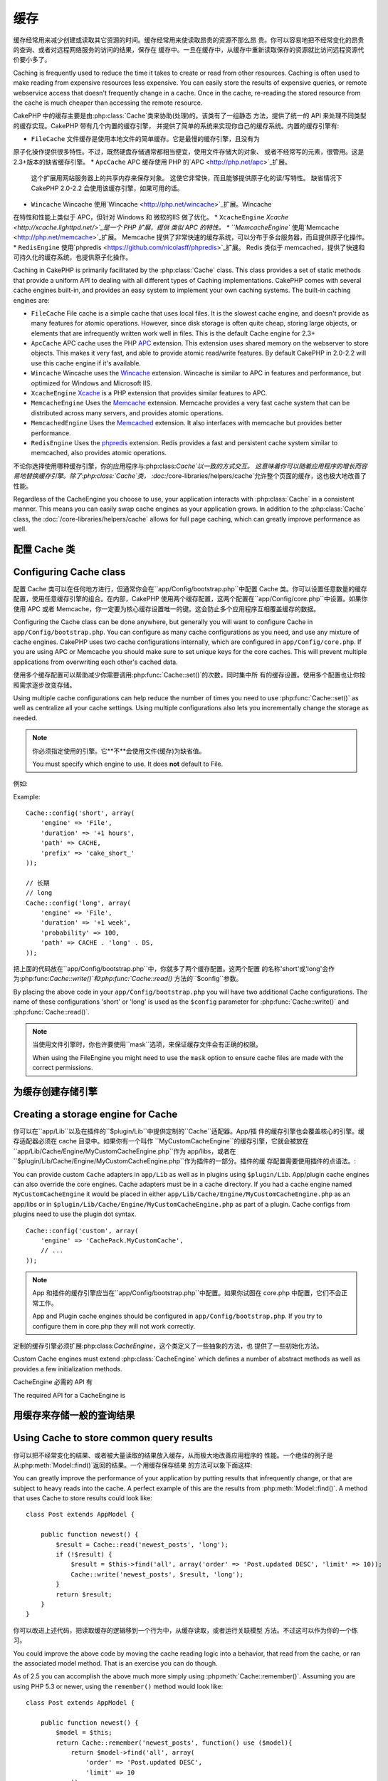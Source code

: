 缓存
#######

缓存经常用来减少创建或读取其它资源的时间。缓存经常用来使读取昂贵的资源不那么昂
贵。你可以容易地把不经常变化的昂贵的查询、或者对远程网络服务的访问的结果，保存在
缓存中。一旦在缓存中，从缓存中重新读取保存的资源就比访问远程资源代价要小多了。

Caching is frequently used to reduce the time it takes to create or read from
other resources. Caching is often used to make reading from expensive
resources less expensive. You can easily store the results of expensive queries,
or remote webservice access that doesn't frequently change in a cache. Once
in the cache, re-reading the stored resource from the cache is much cheaper
than accessing the remote resource.

CakePHP 中的缓存主要是由:php:class:`Cache`类来协助(处理)的。该类有了一组静态
方法，提供了统一的 API 来处理不同类型的缓存实现。CakePHP 带有几个内置的缓存引擎，
并提供了简单的系统来实现你自己的缓存系统。内置的缓存引擎有:

* ``FileCache`` 文件缓存是使用本地文件的简单缓存。它是最慢的缓存引擎，且没有为
原子化操作提供很多特性。不过，既然硬盘存储通常都相当便宜，使用文件存储大的对象、
或者不经常写的元素，很管用。这是2.3+版本的缺省缓存引擎。
* ``ApcCache`` APC 缓存使用 PHP 的`APC <http://php.net/apc>`_扩展。
  这个扩展用网站服务器上的共享内存来保存对象。
  这使它非常快，而且能够提供原子化的读/写特性。
  缺省情况下 CakePHP 2.0-2.2 会使用该缓存引擎，如果可用的话。
* ``Wincache`` Wincache 使用`Wincache <http://php.net/wincache>`_扩展。Wincache 
在特性和性能上类似于 APC，但针对 Windows 和 微软的IIS 做了优化。
* ``XcacheEngine`` `Xcache <http://xcache.lighttpd.net/>`_是一个 PHP 扩展，提供
类似 APC 的特性。
* ``MemcacheEngine`` 使用`Memcache <http://php.net/memcache>`_扩展。
Memcache 提供了非常快速的缓存系统，可以分布于多台服务器，而且提供原子化操作。
* ``RedisEngine`` 使用`phpredis <https://github.com/nicolasff/phpredis>`_扩展。
Redis 类似于 memcached，提供了快速和可持久化的缓存系统，也提供原子化操作。

Caching in CakePHP is primarily facilitated by the :php:class:`Cache` class.
This class provides a set of static methods that provide a uniform API to
dealing with all different types of Caching implementations. CakePHP
comes with several cache engines built-in, and provides an easy system
to implement your own caching systems. The built-in caching engines are:

* ``FileCache`` File cache is a simple cache that uses local files. It
  is the slowest cache engine, and doesn't provide as many features for
  atomic operations. However, since disk storage is often quite cheap,
  storing large objects, or elements that are infrequently written
  work well in files. This is the default Cache engine for 2.3+
* ``ApcCache`` APC cache uses the PHP `APC <http://php.net/apc>`_ extension.
  This extension uses shared memory on the webserver to store objects.
  This makes it very fast, and able to provide atomic read/write features.
  By default CakePHP in 2.0-2.2 will use this cache engine if it's available.
* ``Wincache`` Wincache uses the `Wincache <http://php.net/wincache>`_
  extension. Wincache is similar to APC in features and performance, but
  optimized for Windows and Microsoft IIS.
* ``XcacheEngine`` `Xcache <http://xcache.lighttpd.net/>`_
  is a PHP extension that provides similar features to APC.
* ``MemcacheEngine`` Uses the `Memcache <http://php.net/memcache>`_
  extension. Memcache provides a very fast cache system that can be
  distributed across many servers, and provides atomic operations.
* ``MemcachedEngine`` Uses the `Memcached <http://php.net/memcached>`_
  extension. It also interfaces with memcache but provides better performance.
* ``RedisEngine`` Uses the `phpredis <https://github.com/nicolasff/phpredis>`_
  extension. Redis provides a fast and persistent cache system similar to
  memcached, also provides atomic operations.

.. versionchanged:: 2.3
    FileEngine 总是缺省的缓存引擎。曾经一些人在 cli + web 两种环境中，遇到困难
    而无法正确设置和部署 APC。
    使用文件(缓存)，应当使得配置 CakePHP 对新的开发人员来说更简单了。
    FileEngine is always the default cache engine. In the past a number of people
    had difficulty setting up and deploying APC correctly both in cli + web.
    Using files should make setting up CakePHP simpler for new developers.

.. versionchanged:: 2.5
    The Memcached engine was added. And the Memcache engine was deprecated.

不论你选择使用哪种缓存引擎，你的应用程序与:php:class:`Cache`以一致的方式交互。
这意味着你可以随着应用程序的增长而容易地替换缓存引擎。除了:php:class:`Cache`类，
:doc:`/core-libraries/helpers/cache`允许整个页面的缓存，这也极大地改善了性能。

Regardless of the CacheEngine you choose to use, your application interacts with
:php:class:`Cache` in a consistent manner. This means you can easily swap cache engines
as your application grows. In addition to the :php:class:`Cache` class, the
:doc:`/core-libraries/helpers/cache` allows for full page caching, which
can greatly improve performance as well.

配置 Cache 类
=======================

Configuring Cache class
=======================

配置 Cache 类可以在任何地方进行，但通常你会在``app/Config/bootstrap.php``中配置
Cache 类。你可以设置任意数量的缓存配置，使用任意缓存引擎的组合。在内部，CakePHP 
使用两个缓存配置，这两个配置在``app/Config/core.php``中设置。如果你使用 APC 或者
Memcache，你一定要为核心缓存设置唯一的键。这会防止多个应用程序互相覆盖缓存的数据。

Configuring the Cache class can be done anywhere, but generally
you will want to configure Cache in ``app/Config/bootstrap.php``. You
can configure as many cache configurations as you need, and use any
mixture of cache engines. CakePHP uses two cache configurations internally,
which are configured in ``app/Config/core.php``. If you are using APC or
Memcache you should make sure to set unique keys for the core caches. This will
prevent multiple applications from overwriting each other's cached data.

使用多个缓存配置可以帮助减少你需要调用:php:func:`Cache::set()`的次数，同时集中所
有的缓存设置。使用多个配置也让你按照需求逐步改变存储。

Using multiple cache configurations can help reduce the
number of times you need to use :php:func:`Cache::set()` as well as
centralize all your cache settings. Using multiple configurations
also lets you incrementally change the storage as needed.

.. note::

    你必须指定使用的引擎。它**不**会使用文件(缓存)为缺省值。

    You must specify which engine to use. It does **not** default to
    File.

例如::

Example::

    Cache::config('short', array(
        'engine' => 'File',
        'duration' => '+1 hours',
        'path' => CACHE,
        'prefix' => 'cake_short_'
    ));

    // 长期
    // long
    Cache::config('long', array(
        'engine' => 'File',
        'duration' => '+1 week',
        'probability' => 100,
        'path' => CACHE . 'long' . DS,
    ));

把上面的代码放在``app/Config/bootstrap.php``中，你就多了两个缓存配置。这两个配置
的名称'short'或'long'会作为:php:func:`Cache::write()`和:php:func:`Cache::read()`
方法的``$config``参数。

By placing the above code in your ``app/Config/bootstrap.php`` you will
have two additional Cache configurations. The name of these
configurations 'short' or 'long' is used as the ``$config``
parameter for :php:func:`Cache::write()` and :php:func:`Cache::read()`.

.. note::

    当使用文件引擎时，你也许要使用``mask``选项，来保证缓存文件会有正确的权限。

    When using the FileEngine you might need to use the ``mask`` option to
    ensure cache files are made with the correct permissions.

.. versionadded:: 2.4

    In debug mode missing directories will now be automatically created to avoid unnecessary
    errors thrown when using the FileEngine.

为缓存创建存储引擎
===================================

Creating a storage engine for Cache
===================================

你可以在``app/Lib``以及在插件的``$plugin/Lib``中提供定制的``Cache``适配器。App/插
件的缓存引擎也会覆盖核心的引擎。缓存适配器必须在 cache 目录中。如果你有一个叫作
``MyCustomCacheEngine``的缓存引擎，它就会被放在
``app/Lib/Cache/Engine/MyCustomCacheEngine.php``作为 app/libs，或者在
``$plugin/Lib/Cache/Engine/MyCustomCacheEngine.php``作为插件的一部分。插件的缓
存配置需要使用插件的点语法。::

You can provide custom ``Cache`` adapters in ``app/Lib`` as well
as in plugins using ``$plugin/Lib``. App/plugin cache engines can
also override the core engines. Cache adapters must be in a cache
directory. If you had a cache engine named ``MyCustomCacheEngine``
it would be placed in either ``app/Lib/Cache/Engine/MyCustomCacheEngine.php``
as an app/libs or in ``$plugin/Lib/Cache/Engine/MyCustomCacheEngine.php`` as
part of a plugin. Cache configs from plugins need to use the plugin
dot syntax. ::

    Cache::config('custom', array(
        'engine' => 'CachePack.MyCustomCache',
        // ...
    ));

.. note::

    App 和插件的缓存引擎应当在``app/Config/bootstrap.php``中配置。如果你试图在
    core.php 中配置，它们不会正常工作。

    App and Plugin cache engines should be configured in
    ``app/Config/bootstrap.php``. If you try to configure them in core.php
    they will not work correctly.

定制的缓存引擎必须扩展:php:class:`CacheEngine`，这个类定义了一些抽象的方法，也
提供了一些初始化方法。

Custom Cache engines must extend :php:class:`CacheEngine` which defines
a number of abstract methods as well as provides a few initialization
methods.

CacheEngine 必需的 API 有

The required API for a CacheEngine is

.. php:class:: CacheEngine

    缓存使用的所有缓存引擎的基类。

    The base class for all cache engines used with Cache.

.. php:method:: write($key, $value, $config = 'default')

    :return: 成功与否的布尔值。

    :return: boolean for success.

    将一个键的值写入缓存，可省略的字符串 $cofig 指定要写入的(缓存)配置名称。

    Write value for a key into cache, optional string $config
    specifies configuration name to write to.

.. php:method:: read($key, $config = 'default')

    :return: 缓存的值，或者在失败时为 false。

    :return: The cached value or false for failure.

    从缓存读取一个键。返回 false 表明该项已失效或者不存在。

    Read a key from the cache, optional string $config
    specifies configuration name to read from. Return false to
    indicate the entry has expired or does not exist.

.. php:method:: delete($key, $config = 'default')

    :return: 成功时为布尔值 true。

    :return: Boolean true on success.

    从缓存中删除一个键。返回 false，表明该项不存在或者无法删除。

    Delete a key from the cache, optional string $config
    specifies configuration name to delete from. Return false to
    indicate that the entry did not exist or could not be deleted.

.. php:method:: clear($check)

    :return: 成功时为布尔值 true。

    :return: Boolean true on success.

    从缓存删除所有键。如果 $check 为 true，你应当验证每个值实际上已经过期。

    Delete all keys from the cache. If $check is true, you should
    validate that each value is actually expired.

.. php:method:: clearGroup($group)

    :return: 成功时为布尔值 true。

    :return: Boolean true on success.

    从缓存删除所有属于同一组的键。

    Delete all keys from the cache belonging to the same group.

.. php:method:: decrement($key, $offset = 1)

    :return: 成功时为布尔值 true。

    :return: Boolean true on success.

    把键对应的数字减一，并返回减一后的值。(译注: 这里存在矛盾，成功时究竟是减
    一后的值还是布尔值 true？但原文如此，建议参看 API 为准。)

    Decrement a number under the key and return decremented value

.. php:method:: increment($key, $offset = 1)

    :return: 成功时为布尔值 true。

    :return: Boolean true on success.

    把键对应的数字增一，并返回增一后的值。(译注: 这里存在矛盾，成功时究竟是增
    一后的值还是布尔值 true？但原文如此，建议参看 API 为准。)

    Increment a number under the key and return incremented value

.. php:method:: gc()

    不要求，但在资源失效时用于清理。
    文件引擎用它来删除包含过期内容的文件。

    Not required, but used to do clean up when resources expire.
    FileEngine uses this to delete files containing expired content.

用缓存来存储一般的查询结果
=========================================

Using Cache to store common query results
=========================================

你可以把不经常变化的结果、或者被大量读取的结果放入缓存，从而极大地改善应用程序的
性能。一个绝佳的例子是从:php:meth:`Model::find()`返回的结果。一个用缓存保存结果
的方法可以象下面这样::

You can greatly improve the performance of your application by putting
results that infrequently change, or that are subject to heavy reads into the
cache. A perfect example of this are the results from :php:meth:`Model::find()`.
A method that uses Cache to store results could look like::

    class Post extends AppModel {

        public function newest() {
            $result = Cache::read('newest_posts', 'long');
            if (!$result) {
                $result = $this->find('all', array('order' => 'Post.updated DESC', 'limit' => 10));
                Cache::write('newest_posts', $result, 'long');
            }
            return $result;
        }
    }

你可以改进上述代码，把读取缓存的逻辑移到一个行为中，从缓存读取，或者运行关联模型
方法。不过这可以作为你的一个练习。

You could improve the above code by moving the cache reading logic into
a behavior, that read from the cache, or ran the associated model method.
That is an exercise you can do though.

As of 2.5 you can accomplish the above much more simply using
:php:meth:`Cache::remember()`. Assuming you are using PHP 5.3 or
newer, using the ``remember()`` method would look like::

    class Post extends AppModel {

        public function newest() {
            $model = $this;
            return Cache::remember('newest_posts', function() use ($model){
                return $model->find('all', array(
                    'order' => 'Post.updated DESC',
                    'limit' => 10
                ));
            }, 'long');
        }
    }

使用缓存保存计数
=============================

Using Cache to store counters
=============================

各种东西的计数很容易在缓存中保存。例如，一项竞赛中剩余空位的简单倒计数，就可以保
存在缓存中。Cache 类提供了简单的方式来原子化地增/减计数器的值。原子化操作对这些
值很重要，因为这减少了竞争的风险，即两个用户同时把值减一，导致不正确的值。

Counters for various things are easily stored in a cache. For example, a simple
countdown for remaining 'slots' in a contest could be stored in Cache. The
Cache class exposes atomic ways to increment/decrement counter values in an easy
way. Atomic operations are important for these values as it reduces the risk of
contention, and ability for two users to simultaneously lower the value by one,
resulting in an incorrect value.

在设置一个整数值之后，你可以用:php:meth:`Cache::increment()`和
:php:meth:`Cache::decrement()`来操纵它::

After setting an integer value, you can manipulate it using
:php:meth:`Cache::increment()` and :php:meth:`Cache::decrement()`::

    Cache::write('initial_count', 10);

    // 然后
    // Later on
    Cache::decrement('initial_count');

    // 或者
    // or
    Cache::increment('initial_count');

.. note::

    增一和减一无法用于文件引擎。你应当使用 APC、Redis 或者 Memcache。

    Incrementing and decrementing do not work with FileEngine. You should use
    APC, Redis or Memcached instead.


使用分组
============

Using groups
============

.. versionadded:: 2.2

有时你想要把多个缓存项标记为属于某个组或者命名空间。这是一个常见的需求，每当同一
组内的所有项共享的某些信息发生变化时，就使这些键无效。这可以通过在缓存配置中声明
分组::

Sometimes you will want to mark multiple cache entries to belong to a certain
group or namespace. This is a common requirement for mass-invalidating keys
whenever some information changes that is shared among all entries in the same
group. This is possible by declaring the groups in cache configuration::

    Cache::config('site_home', array(
        'engine' => 'Redis',
        'duration' => '+999 days',
        'groups' => array('comment', 'post')
    ));

比方说，你要把为主页生成的 HTML 保存在缓存中，不过每次当一个评论或帖子添加到数据
库中时，又要自动使该缓存无效。增加了分组``comment``和``post``之后，在效果上我们就
把存入这个缓存配置的任意键标上这两个组的名字。

Let's say you want to store the HTML generated for your homepage in cache, but
would also want to automatically invalidate this cache every time a comment or
post is added to your database. By adding the groups ``comment`` and ``post``,
we have effectively tagged any key stored into this cache configuration with
both group names.

例如，每添加一个新的帖子，我们可以让缓存引擎删除所有与``post``分组相联系的项::

For instance, whenever a new post is added, we could tell the Cache engine to
remove all entries associated to the ``post`` group::

    // Model/Post.php

    public function afterSave($created, $options = array()) {
        if ($created) {
            Cache::clearGroup('post', 'site_home');
        }
    }

.. versionadded:: 2.4

:php:func:`Cache::groupConfigs()` can be used to retrieve mapping between
group and configurations, i.e.: having the same group::

    // Model/Post.php

    /**
     * A variation of previous example that clears all Cache configurations
     * having the same group
     */
    public function afterSave($created, $options = array()) {
        if ($created) {
            $configs = Cache::groupConfigs('post');
            foreach ($configs['post'] as $config) {
                Cache::clearGroup('post', $config);
            }
        }
    }

分组是在相同引擎和相同前缀的缓存配置之间共享的。如果你使用分组，并想利用分组删除，
就为你所有的(缓存)配置选择一个共用的前缀。

Groups are shared across all cache configs using the same engine and same
prefix. If you are using groups and want to take advantage of group deletion,
choose a common prefix for all your configs.

缓存 API
=========

Cache API
=========

.. php:class:: Cache

    CakePHP 中的 Cache 类提供了针对多个后端缓存系统的一个通用前端。不同的缓存配置
    和引擎可在 app/Config/core.php 中设置。

    The Cache class in CakePHP provides a generic frontend for several
    backend caching systems. Different Cache configurations and engines
    can be set up in your app/Config/core.php

.. php:staticmethod:: config($name = null, $settings = array())

    ``Cache::config()``用来创建额外的缓存配置。这些额外的配置可以有不同于缺省缓存
    配置的时间段、引擎、路径或前缀。

    ``Cache::config()`` is used to create additional Cache
    configurations. These additional configurations can have different
    duration, engines, paths, or prefixes than your default cache
    config.

.. php:staticmethod:: read($key, $config = 'default')

    ``Cache::read()``用来从``$config``配置读取``$key``键对应的缓存的值。如果
    $config 为 null，则会使用缺省配置。如果是合法的缓存，``Cache::read()``会返
    回缓存的值，如果缓存已过期或不存在，就返回``false``。缓存的内容也许会其值为
    false，所以一定要使用严格的比较符``===``或者``!==``。

    ``Cache::read()`` is used to read the cached value stored under
    ``$key`` from the ``$config``. If $config is null the default
    config will be used. ``Cache::read()`` will return the cached value
    if it is a valid cache or ``false`` if the cache has expired or
    doesn't exist. The contents of the cache might evaluate false, so
    make sure you use the strict comparison operators: ``===`` or
    ``!==``.

    例如::

    For example::

        $cloud = Cache::read('cloud');

        if ($cloud !== false) {
            return $cloud;
        }

        // 生成数据 cloud
        // generate cloud data
        // ...

        // 在缓存中保存数据
        // store data in cache
        Cache::write('cloud', $cloud);
        return $cloud;


.. php:staticmethod:: write($key, $value, $config = 'default')

    ``Cache::write()``会把 $value 写入缓存。之后你可以通过对这个值的索引
    ``$key``来读取或删除它。你也可以指定一个可省略的(缓存)配置来保存要缓存的值。
    如果``$config``没有指定，缺省值就会被使用。``Cache::write()``可以保存任意类
    型的对象，很适合保存模型查找的结果::

    ``Cache::write()`` will write a $value to the Cache. You can read or
    delete this value later by referring to it by ``$key``. You may
    specify an optional configuration to store the cache in as well. If
    no ``$config`` is specified, default will be used. ``Cache::write()``
    can store any type of object and is ideal for storing results of
    model finds::

        if (($posts = Cache::read('posts')) === false) {
            $posts = $this->Post->find('all');
            Cache::write('posts', $posts);
        }

    使用``Cache::write()``和``Cache::read()``，可以容易地减少访问数据库读取帖子
    的次数。

    Using ``Cache::write()`` and ``Cache::read()`` to easily reduce the number
    of trips made to the database to fetch posts.

.. php:staticmethod:: delete($key, $config = 'default')

    ``Cache::delete()``让你从缓存的存储中完全删除一个缓存的对象。

    ``Cache::delete()`` will allow you to completely remove a cached
    object from the Cache store.

.. php:staticmethod:: set($settings = array(), $value = null, $config = 'default')

    ``Cache::set()``让你暂时对一个操作(通常为读或写)覆盖缓存配置的设置。如果你
    用``Cache::set()``为写操作改变了设置，你应当在读取该数据之前也要使用
    ``Cache::set()``。如果你不这么做，读取该缓存键时，缺省设置就会被使用。::

    ``Cache::set()`` allows you to temporarily override a cache config's
    settings for one operation (usually a read or write). If you use
    ``Cache::set()`` to change the settings for a write, you should
    also use ``Cache::set()`` before reading the data back in. If you
    fail to do so, the default settings will be used when the cache key
    is read. ::

        Cache::set(array('duration' => '+30 days'));
        Cache::write('results', $data);

        // 之后
        // Later on

        Cache::set(array('duration' => '+30 days'));
        $results = Cache::read('results');

    如果你发现自己不断地调用``Cache::set()``，那么也许你应当创建一个新的
    :php:func:`Cache::config()`。这就消除了调用``Cache::set()``的必要。

    If you find yourself repeatedly calling ``Cache::set()`` then perhaps
    you should create a new :php:func:`Cache::config()`. This will remove the
    need to call ``Cache::set()``.

.. php:staticmethod:: increment($key, $offset = 1, $config = 'default')

    原子化的增加存储在缓存中的值。适合用于修改计数器或者信号灯(semaphore)类型的
    值。

    Atomically increment a value stored in the cache engine. Ideal for
    modifying counters or semaphore type values.

.. php:staticmethod:: decrement($key, $offset = 1, $config = 'default')

    原子化的减小存储在缓存中的值。适合用于修改计数器或者信号灯(semaphore)类型的
    值。

    Atomically decrement a value stored in the cache engine. Ideal for
    modifying counters or semaphore type values.

.. php:staticmethod:: clear($check, $config = 'default')

    将一个缓存配置所有的值删除。对象 Apc、Memcache 和 Wincache 这样的引擎，缓存配
    置的前缀用来删除缓存项。请确保不同的引擎配置有不同的前缀。

    Destroy all cached values for a cache configuration. In engines like Apc,
    Memcache and Wincache, the cache configuration's prefix is used to remove
    cache entries. Make sure that different cache configurations have different
    prefixes.

.. php:method:: clearGroup($group, $config = 'default')

    :return: 当成功时为布尔值 true。

    :return: Boolean true on success.

    从缓存删除属于同一组的所有键。

    Delete all keys from the cache belonging to the same group.

.. php:staticmethod:: gc($config)

    垃圾收集缓存配置中的项。这主要被文件缓存使用。这应当被任何需要手动回收缓存数
    据的缓存引擎实现。

    Garbage collects entries in the cache configuration. This is primarily
    used by FileEngine. It should be implemented by any Cache engine
    that requires manual eviction of cached data.


.. php:staticmethod:: groupConfigs($group = null)

    :return: Array of groups and its related configuration names.

    Retrieve group names to config mapping.

.. php:staticmethod:: remember($key, $callable, $config = 'default')

    Provides an easy way to do read-through caching. If the cache key exists
    it will be returned. If the key does not exist, the callable will be invoked
    and the results stored in the cache at the provided key.

    For example, you often want to cache query results. You could use
    ``remember()`` to make this simple. Assuming you are using PHP 5.3 or
    newer::

        class Articles extends AppModel {
            function all() {
                $model = $this;
                return Cache::remember('all_articles', function() use ($model){
                    return $model->find('all');
                });
            }
        }

    .. versionadded:: 2.5
        remember() was added in 2.5.


.. meta::
    :title lang=zh_CN: Caching
    :keywords lang=zh_CN: uniform api,xcache,cache engine,cache system,atomic operations,php class,disk storage,static methods,php extension,consistent manner,similar features,apc,memcache,queries,cakephp,elements,servers,memory
